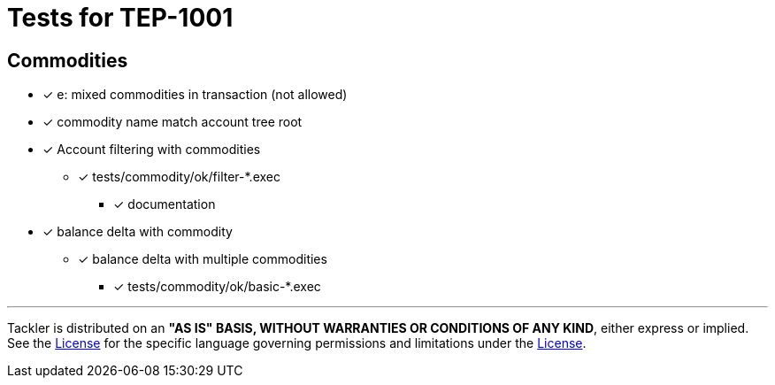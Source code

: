 = Tests for TEP-1001

== Commodities

* [x] e: mixed commodities in transaction (not allowed)

* [x] commodity name match account tree root

* [x] Account filtering with commodities
*** [x] tests/commodity/ok/filter-*.exec
** [x] documentation

* [x] balance delta with commodity
** [x] balance delta with multiple commodities
*** [x] tests/commodity/ok/basic-*.exec


'''
Tackler is distributed on an *"AS IS" BASIS, WITHOUT WARRANTIES OR CONDITIONS OF ANY KIND*, either express or implied.
See the link:../../../LICENSE[License] for the specific language governing permissions and limitations under
the link:../../../LICENSE[License].
